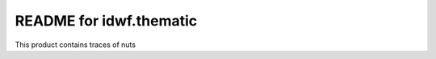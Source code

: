 README for idwf.thematic
==========================================

This product contains traces of nuts
